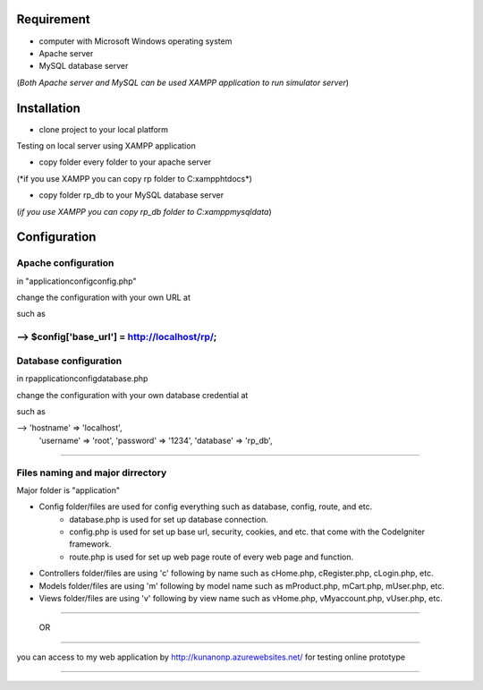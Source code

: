 --------------------------------------------
Requirement
--------------------------------------------
- computer with Microsoft Windows operating system
- Apache server
- MySQL database server
(*Both Apache server and MySQL can be used XAMPP application to run simulator server*)


--------------------------------------------
Installation
--------------------------------------------

- clone project to your local platform

Testing on local server using XAMPP application

- copy folder every folder to your apache server
(*if you use XAMPP you can copy rp folder to C:\xampp\htdocs\*)

- copy folder rp_db to your MySQL database server
(*if you use XAMPP you can copy rp_db folder to C:\xampp\mysql\data*)



--------------------------------------------
Configuration
--------------------------------------------

Apache configuration
--------------------------------------------

in "\application\config\config.php"

change the configuration with your own URL at

such as

--> $config['base_url'] = http://localhost/rp/;
--------------------------------------------

Database configuration
--------------------------------------------
in rp\application\config\database.php

change the configuration with your own database credential at

such as

--> 'hostname' => 'localhost',
 	  'username' => 'root',
 	  'password' => '1234',
 	  'database' => 'rp_db',

--------------------------------------------

Files naming and major dirrectory
--------------------------------------------

Major folder is "application"

- Config folder/files are used for config everything such as database, config, route, and etc.
    - database.php is used for set up database connection.
    - config.php is used for set up base url, security, cookies, and etc. that come with the CodeIgniter framework.
    - route.php is used for set up web page route of every web page and function.
				
- Controllers folder/files are using 'c' following by name such as cHome.php, cRegister.php, cLogin.php, etc.
- Models folder/files are using 'm' following by model name such as mProduct.php, mCart.php, mUser.php, etc.
- Views folder/files are using 'v' following by view name such as vHome.php, vMyaccount.php, vUser.php, etc.

--------------------------------------------

 OR

--------------------------------------------


you can access to my web application by http://kunanonp.azurewebsites.net/ for testing online prototype


--------------------------------------------


